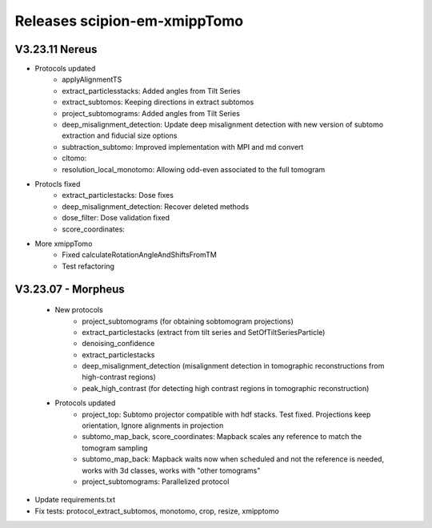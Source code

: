 
Releases scipion-em-xmippTomo
=========================
V3.23.11 Nereus
--------------------------

- Protocols updated
   - applyAlignmentTS
   - extract_particlesstacks: Added angles from Tilt Series
   - extract_subtomos: Keeping directions in extract subtomos
   - project_subtomograms: Added angles from Tilt Series
   - deep_misalignment_detection: Update deep misalignment detection with new version of subtomo extraction and fiducial size options
   - subtraction_subtomo: Improved implementation with MPI and md convert
   - cltomo:
   - resolution_local_monotomo: Allowing odd-even associated to the full tomogram
- Protocls fixed
   - extract_particlestacks: Dose fixes
   - deep_misalignment_detection:  Recover deleted methods
   - dose_filter: Dose validation fixed
   - score_coordinates: 
- More xmippTomo
   - Fixed calculateRotationAngleAndShiftsFromTM
   - Test refactoring

V3.23.07 - Morpheus
--------------------------
   - New protocols
      - project_subtomograms (for obtaining sobtomogram projections)
      - extract_particlestacks (extract from tilt series and SetOfTiltSeriesParticle)
      - denoising_confidence
      - extract_particlestacks
      - deep_misalignment_detection (misalignment detection in tomographic reconstructions from high-contrast regions)
      - peak_high_contrast (for detecting high contrast regions in tomographic reconstruction)
   - Protocols updated 
      - project_top: Subtomo projector compatible with hdf stacks. Test fixed. Projections keep orientation, Ignore alignments in projection
      - subtomo_map_back, score_coordinates: Mapback scales any reference to match the tomogram sampling
      - subtomo_map_back: Mapback waits now when scheduled and not the reference is needed,  works with 3d classes, works with "other tomograms"
      - project_subtomograms: Parallelized protocol 
- Update requirements.txt
- Fix tests: protocol_extract_subtomos, monotomo, crop, resize, xmipptomo